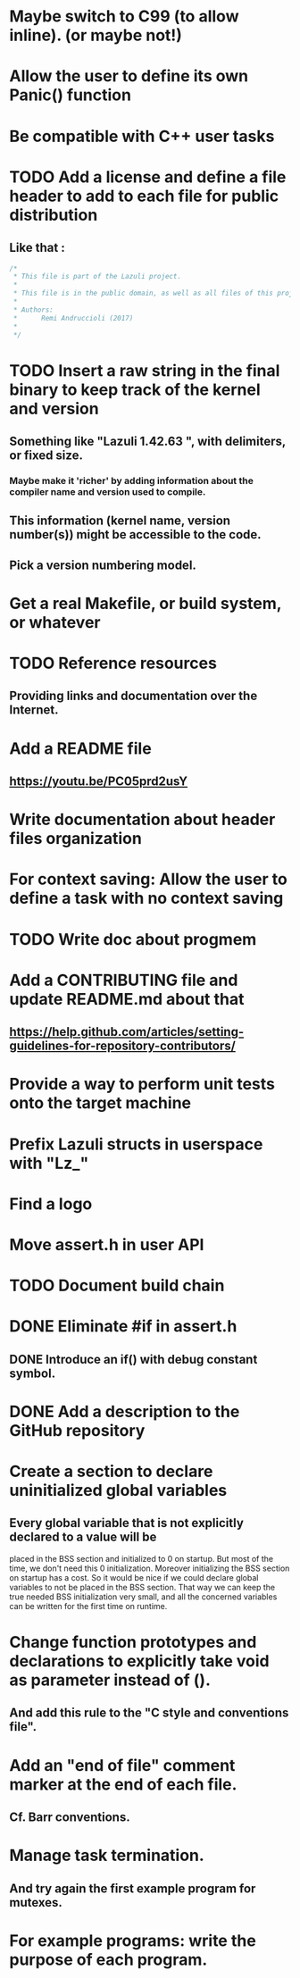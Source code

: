 * Maybe switch to C99 (to allow inline). (or maybe not!)
* Allow the user to define its own Panic() function
* Be compatible with C++ user tasks
* TODO Add a license and define a file header to add to each file for public distribution
** Like that :
   #+BEGIN_SRC C
   /*
    * This file is part of the Lazuli project.
    *
    * This file is in the public domain, as well as all files of this project.
    *
    * Authors:
    *      Remi Andruccioli (2017)
    *
    */
   #+END_SRC
* TODO Insert a raw string in the final binary to keep track of the kernel and version
** Something like "Lazuli 1.42.63 ", with delimiters, or fixed size.
*** Maybe make it 'richer' by adding information about the compiler name and version used to compile.
** This information (kernel name, version number(s)) might be accessible to the code.
** Pick a version numbering model.
* Get a real Makefile, or build system, or whatever
* TODO Reference resources
** Providing links and documentation over the Internet.
* Add a README file
** [[https://youtu.be/PC05prd2usY]]
* Write documentation about header files organization
* For context saving: Allow the user to define a task with no context saving
* TODO Write doc about progmem
* Add a CONTRIBUTING file and update README.md about that
** [[https://help.github.com/articles/setting-guidelines-for-repository-contributors/]]
* Provide a way to perform unit tests onto the target machine
* Prefix Lazuli structs in userspace with "Lz_"
* Find a logo
* Move assert.h in user API
* TODO Document build chain
* DONE Eliminate #if in assert.h
  CLOSED: [2018-02-13 Tue 00:32]
** DONE Introduce an if() with debug constant symbol.
   CLOSED: [2018-02-13 Tue 00:33]
* DONE Add a description to the GitHub repository
  CLOSED: [2018-03-06 Tue 19:32]
* Create a section to declare uninitialized global variables
** Every global variable that is not explicitly declared to a value will be
   placed in the BSS section and initialized to 0 on startup.
   But most of the time, we don't need this 0 initialization.
   Moreover initializing the BSS section on startup has a cost.
   So it would be nice if we could declare global variables to not be placed in
   the BSS section. That way we can keep the true needed BSS initialization very
   small, and all the concerned variables can be written for the first time on
   runtime.
* Change function prototypes and declarations to explicitly take void as parameter instead of ().
** And add this rule to the "C style and conventions file".
* Add an "end of file" comment marker at the end of each file.
** Cf. Barr conventions.
* Manage task termination.
** And try again the first example program for mutexes.
* For example programs: write the purpose of each program.
